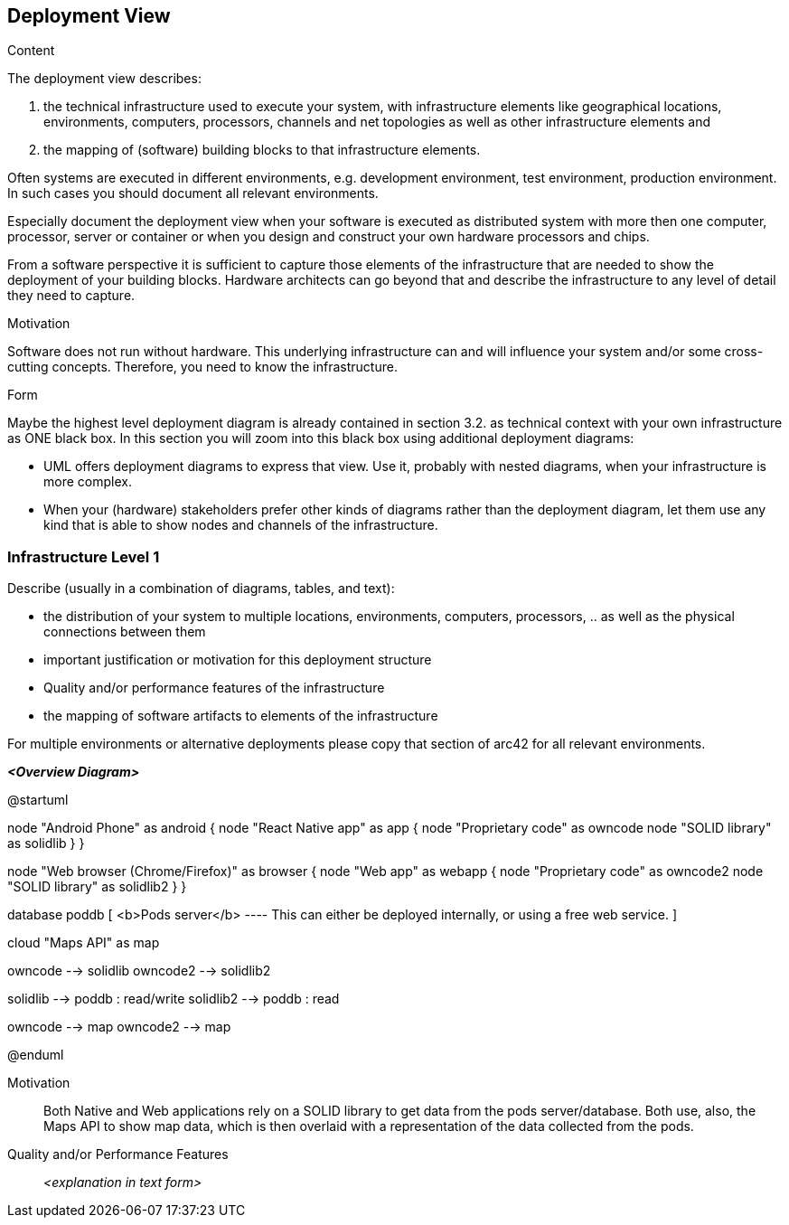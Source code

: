 [[section-deployment-view]]


== Deployment View

.Content
The deployment view describes:

 1. the technical infrastructure used to execute your system, with infrastructure elements like geographical locations, environments, computers, processors, channels and net topologies as well as other infrastructure elements and

2. the mapping of (software) building blocks to that infrastructure elements.

Often systems are executed in different environments, e.g. development environment, test environment, production environment. In such cases you should document all relevant environments.

Especially document the deployment view when your software is executed as distributed system with more then one computer, processor, server or container or when you design and construct your own hardware processors and chips.

From a software perspective it is sufficient to capture those elements of the infrastructure that are needed to show the deployment of your building blocks. Hardware architects can go beyond that and describe the infrastructure to any level of detail they need to capture.

.Motivation
Software does not run without hardware.
This underlying infrastructure can and will influence your system and/or some
cross-cutting concepts. Therefore, you need to know the infrastructure.

.Form

Maybe the highest level deployment diagram is already contained in section 3.2. as
technical context with your own infrastructure as ONE black box. In this section you will
zoom into this black box using additional deployment diagrams:

* UML offers deployment diagrams to express that view. Use it, probably with nested diagrams,
when your infrastructure is more complex.
* When your (hardware) stakeholders prefer other kinds of diagrams rather than the deployment diagram, let them use any kind that is able to show nodes and channels of the infrastructure.

=== Infrastructure Level 1

Describe (usually in a combination of diagrams, tables, and text):

*  the distribution of your system to multiple locations, environments, computers, processors, .. as well as the physical connections between them
*  important justification or motivation for this deployment structure
* Quality and/or performance features of the infrastructure
*  the mapping of software artifacts to elements of the infrastructure

For multiple environments or alternative deployments please copy that section of arc42 for all relevant environments.

_**<Overview Diagram>**_

@startuml

node "Android Phone" as android {
    node "React Native app" as app {
        node "Proprietary code" as owncode
        node "SOLID library" as solidlib
    }
}


node "Web browser (Chrome/Firefox)" as browser {
    node "Web app" as webapp {
        node "Proprietary code" as owncode2
        node "SOLID library" as solidlib2
    }
}

database poddb [
    <b>Pods server</b>
    ----
    This can either be deployed internally,
    or using a free web service.
]

cloud "Maps API" as map



owncode --> solidlib
owncode2 --> solidlib2

solidlib --> poddb : read/write
solidlib2 --> poddb : read

owncode --> map
owncode2 --> map

@enduml

Motivation::

Both Native and Web applications rely on a SOLID library to get data from the pods server/database. Both use, also, the Maps API to show map data, which is then overlaid with a representation of the data collected from the pods.

Quality and/or Performance Features::

_<explanation in text form>_
